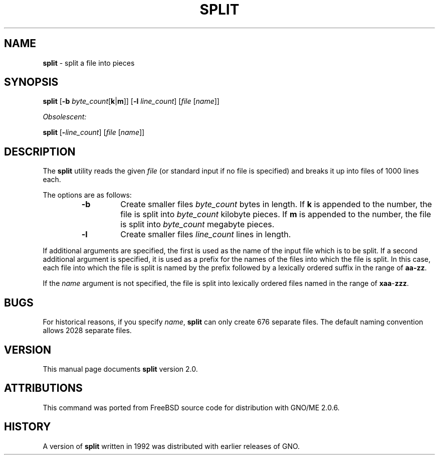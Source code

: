 .\" Copyright (c) 1990, 1991, 1993, 1994
.\"	The Regents of the University of California.  All rights reserved.
.\"
.\" Redistribution and use in source and binary forms, with or without
.\" modification, are permitted provided that the following conditions
.\" are met:
.\" 1. Redistributions of source code must retain the above copyright
.\"    notice, this list of conditions and the following disclaimer.
.\" 2. Redistributions in binary form must reproduce the above copyright
.\"    notice, this list of conditions and the following disclaimer in the
.\"    documentation and/or other materials provided with the distribution.
.\" 3. All advertising materials mentioning features or use of this software
.\"    must display the following acknowledgement:
.\"	This product includes software developed by the University of
.\"	California, Berkeley and its contributors.
.\" 4. Neither the name of the University nor the names of its contributors
.\"    may be used to endorse or promote products derived from this software
.\"    without specific prior written permission.
.\"
.\" THIS SOFTWARE IS PROVIDED BY THE REGENTS AND CONTRIBUTORS ``AS IS'' AND
.\" ANY EXPRESS OR IMPLIED WARRANTIES, INCLUDING, BUT NOT LIMITED TO, THE
.\" IMPLIED WARRANTIES OF MERCHANTABILITY AND FITNESS FOR A PARTICULAR PURPOSE
.\" ARE DISCLAIMED.  IN NO EVENT SHALL THE REGENTS OR CONTRIBUTORS BE LIABLE
.\" FOR ANY DIRECT, INDIRECT, INCIDENTAL, SPECIAL, EXEMPLARY, OR CONSEQUENTIAL
.\" DAMAGES (INCLUDING, BUT NOT LIMITED TO, PROCUREMENT OF SUBSTITUTE GOODS
.\" OR SERVICES; LOSS OF USE, DATA, OR PROFITS; OR BUSINESS INTERRUPTION)
.\" HOWEVER CAUSED AND ON ANY THEORY OF LIABILITY, WHETHER IN CONTRACT, STRICT
.\" LIABILITY, OR TORT (INCLUDING NEGLIGENCE OR OTHERWISE) ARISING IN ANY WAY
.\" OUT OF THE USE OF THIS SOFTWARE, EVEN IF ADVISED OF THE POSSIBILITY OF
.\" SUCH DAMAGE.
.\"
.\"	@(#)split.1	8.3 (Berkeley) 4/16/94
.\"
.TH SPLIT 1 "November 1997" "GNO" "Commands and Applications"
.SH NAME
.BR split
\- split a file into pieces
.SH SYNOPSIS
.BR split
.RB [ -b
.IR byte_count\c
.RB [ k | m ]]
.RB [ -l
.IR line_count ]
.RI [ file " [" name ]]
.PP
.I Obsolescent:
.PP
.BR split
.RB [ -\c
.IR line_count ]
.RI [ file " [" name ]]
.SH DESCRIPTION
The
.BR split
utility reads the given
.IR file
(or standard input if no file is specified)
and breaks it up into files of 1000 lines each.
.PP
The options are as follows:
.RS
.IP \fB-b\fR
Create smaller files
.IR byte_count
bytes in length.
If
.BR k
is appended to the number, the file is split into
.IR byte_count
kilobyte pieces.
If
.BR m
is appended to the number, the file is split into
.IR byte_count
megabyte pieces.
.IP \fB-l\fR
Create smaller files
.IR line_count
lines in length.
.RE
.PP
If additional arguments are specified, the first is used as the name
of the input file which is to be split.
If a second additional argument is specified, it is used as a prefix
for the names of the files into which the file is split.
In this case, each file into which the file is split is named by the
prefix followed by a lexically ordered suffix in the range of 
.BR aa-zz .
.PP
If the
.IR name
argument is not specified, the file is split into lexically ordered
files named in the range of
.BR xaa - zzz .
.SH BUGS
For historical reasons, if you specify
.IR name ,
.BR split
can only create 676 separate
files.
The default naming convention allows 2028 separate files.
.SH VERSION
This manual page documents
.BR split
version 2.0.
.SH ATTRIBUTIONS
This command was ported from FreeBSD source code
for distribution with GNO/ME 2.0.6.
.SH HISTORY
A version of
.BR split
written in 1992 was distributed with
earlier releases of GNO.
